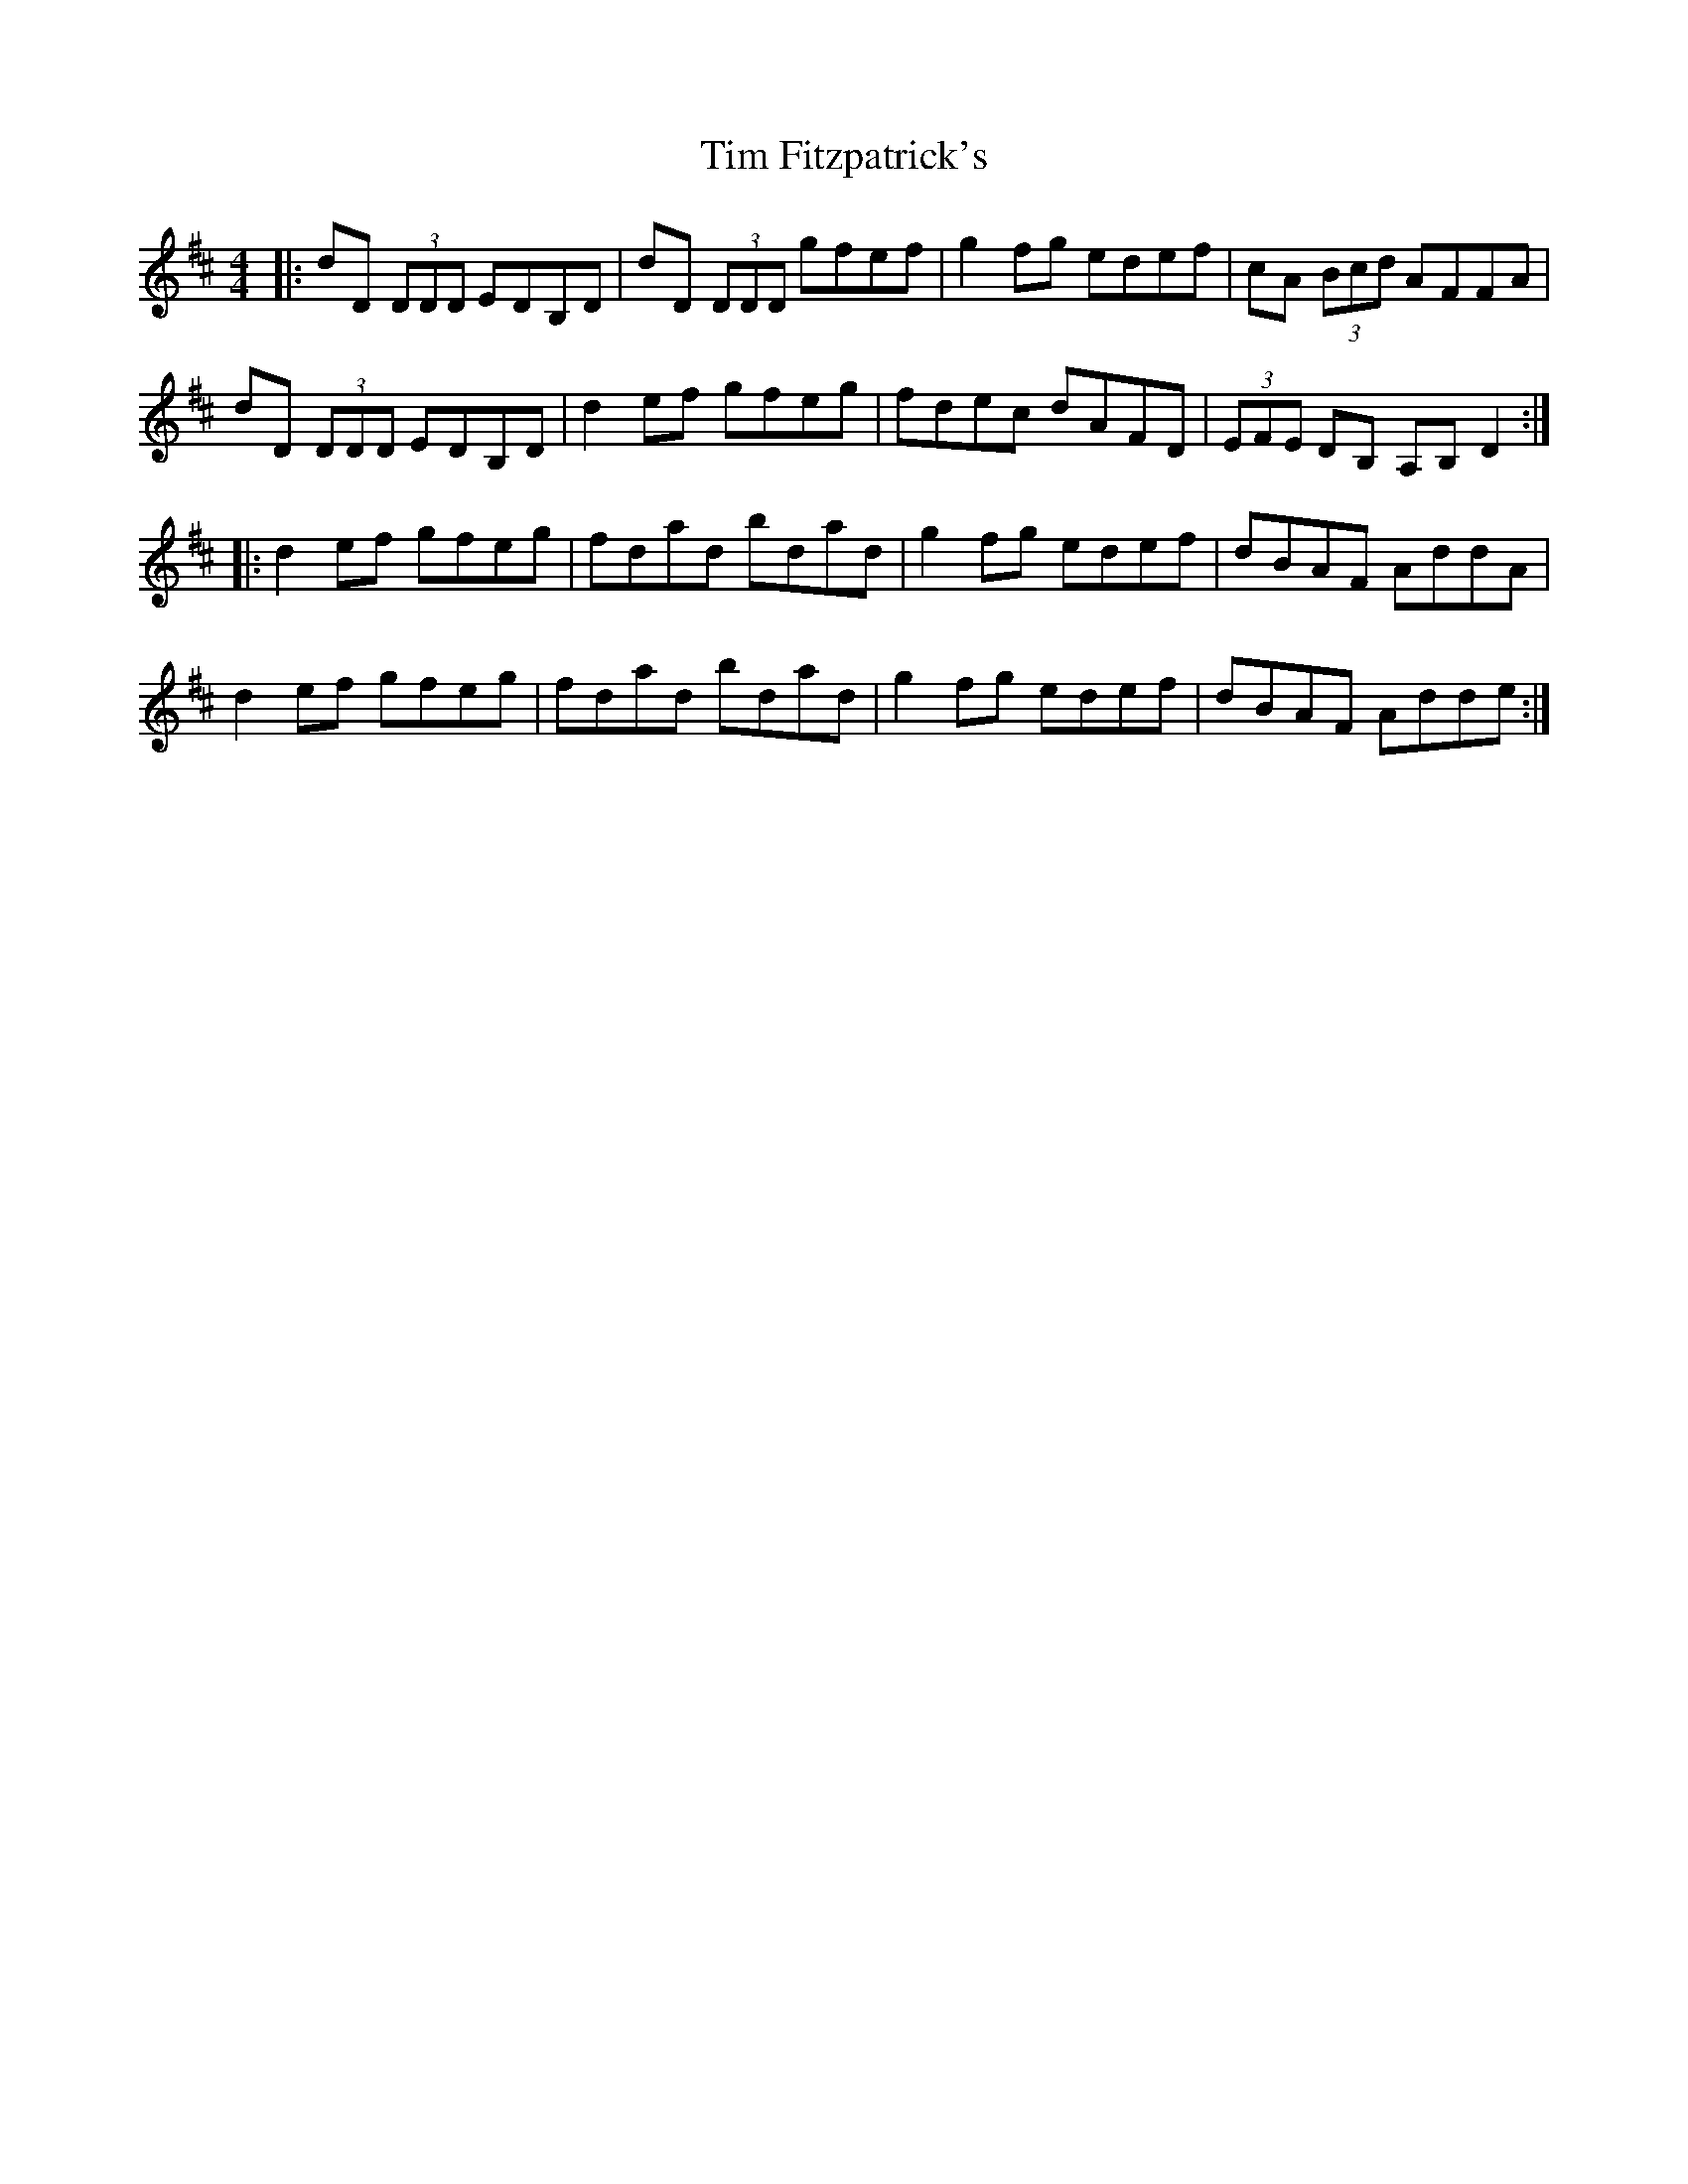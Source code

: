 X: 40152
T: Tim Fitzpatrick's
R: reel
M: 4/4
K: Dmajor
|:dD (3DDD EDB,D|dD (3DDD gfef|g2 fg edef|cA (3Bcd AFFA|
dD (3DDD EDB,D|d2ef gfeg|fdec dAFD|(3EFE DB, A,B, D2:|
|:d2ef gfeg|fdad bdad|g2fg edef|dBAF AddA|
d2ef gfeg|fdad bdad|g2fg edef|dBAF Adde:|

